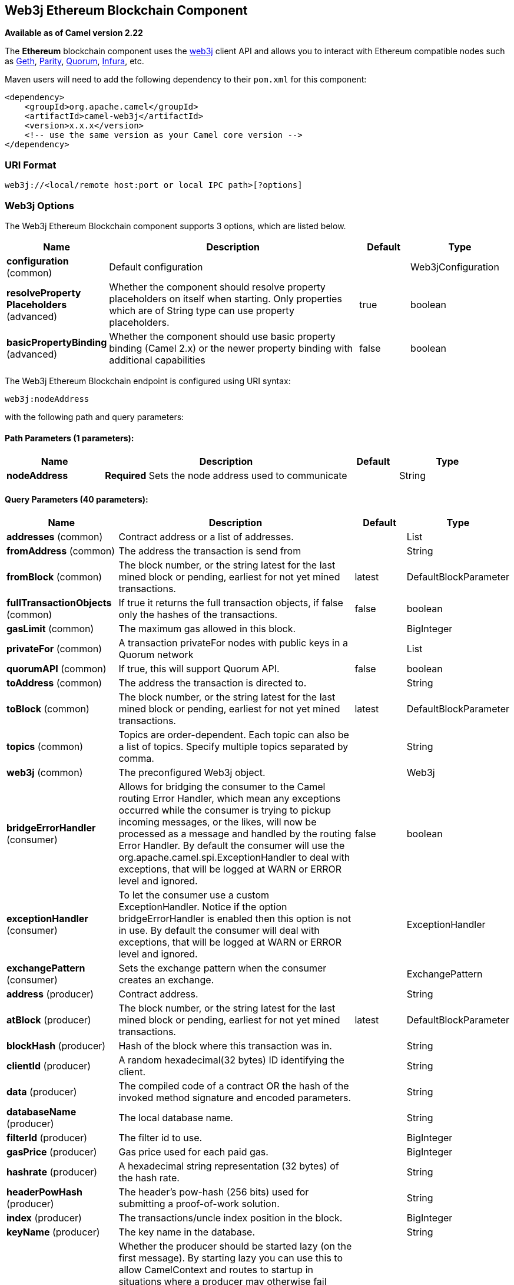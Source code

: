 [[web3j-component]]
== Web3j Ethereum Blockchain Component

*Available as of Camel version 2.22*

The *Ethereum* blockchain component uses the
https://github.com/web3j/web3j[web3j] client
API and allows you to interact with Ethereum compatible nodes such as https://github.com/ethereum/go-ethereum/wiki/geth[Geth], https://github.com/paritytech/parity[Parity], https://github.com/jpmorganchase/quorum/wiki[Quorum], https://infura.io[Infura], etc.

Maven users will need to add the following dependency to their `pom.xml`
for this component:

[source,xml]
------------------------------------------------------------
<dependency>
    <groupId>org.apache.camel</groupId>
    <artifactId>camel-web3j</artifactId>
    <version>x.x.x</version>
    <!-- use the same version as your Camel core version -->
</dependency>
------------------------------------------------------------

=== URI Format

[source,text]
----
web3j://<local/remote host:port or local IPC path>[?options]
----

=== Web3j Options


// component options: START
The Web3j Ethereum Blockchain component supports 3 options, which are listed below.



[width="100%",cols="2,5,^1,2",options="header"]
|===
| Name | Description | Default | Type
| *configuration* (common) | Default configuration |  | Web3jConfiguration
| *resolveProperty Placeholders* (advanced) | Whether the component should resolve property placeholders on itself when starting. Only properties which are of String type can use property placeholders. | true | boolean
| *basicPropertyBinding* (advanced) | Whether the component should use basic property binding (Camel 2.x) or the newer property binding with additional capabilities | false | boolean
|===
// component options: END


// endpoint options: START
The Web3j Ethereum Blockchain endpoint is configured using URI syntax:

----
web3j:nodeAddress
----

with the following path and query parameters:

==== Path Parameters (1 parameters):


[width="100%",cols="2,5,^1,2",options="header"]
|===
| Name | Description | Default | Type
| *nodeAddress* | *Required* Sets the node address used to communicate |  | String
|===


==== Query Parameters (40 parameters):


[width="100%",cols="2,5,^1,2",options="header"]
|===
| Name | Description | Default | Type
| *addresses* (common) | Contract address or a list of addresses. |  | List
| *fromAddress* (common) | The address the transaction is send from |  | String
| *fromBlock* (common) | The block number, or the string latest for the last mined block or pending, earliest for not yet mined transactions. | latest | DefaultBlockParameter
| *fullTransactionObjects* (common) | If true it returns the full transaction objects, if false only the hashes of the transactions. | false | boolean
| *gasLimit* (common) | The maximum gas allowed in this block. |  | BigInteger
| *privateFor* (common) | A transaction privateFor nodes with public keys in a Quorum network |  | List
| *quorumAPI* (common) | If true, this will support Quorum API. | false | boolean
| *toAddress* (common) | The address the transaction is directed to. |  | String
| *toBlock* (common) | The block number, or the string latest for the last mined block or pending, earliest for not yet mined transactions. | latest | DefaultBlockParameter
| *topics* (common) | Topics are order-dependent. Each topic can also be a list of topics. Specify multiple topics separated by comma. |  | String
| *web3j* (common) | The preconfigured Web3j object. |  | Web3j
| *bridgeErrorHandler* (consumer) | Allows for bridging the consumer to the Camel routing Error Handler, which mean any exceptions occurred while the consumer is trying to pickup incoming messages, or the likes, will now be processed as a message and handled by the routing Error Handler. By default the consumer will use the org.apache.camel.spi.ExceptionHandler to deal with exceptions, that will be logged at WARN or ERROR level and ignored. | false | boolean
| *exceptionHandler* (consumer) | To let the consumer use a custom ExceptionHandler. Notice if the option bridgeErrorHandler is enabled then this option is not in use. By default the consumer will deal with exceptions, that will be logged at WARN or ERROR level and ignored. |  | ExceptionHandler
| *exchangePattern* (consumer) | Sets the exchange pattern when the consumer creates an exchange. |  | ExchangePattern
| *address* (producer) | Contract address. |  | String
| *atBlock* (producer) | The block number, or the string latest for the last mined block or pending, earliest for not yet mined transactions. | latest | DefaultBlockParameter
| *blockHash* (producer) | Hash of the block where this transaction was in. |  | String
| *clientId* (producer) | A random hexadecimal(32 bytes) ID identifying the client. |  | String
| *data* (producer) | The compiled code of a contract OR the hash of the invoked method signature and encoded parameters. |  | String
| *databaseName* (producer) | The local database name. |  | String
| *filterId* (producer) | The filter id to use. |  | BigInteger
| *gasPrice* (producer) | Gas price used for each paid gas. |  | BigInteger
| *hashrate* (producer) | A hexadecimal string representation (32 bytes) of the hash rate. |  | String
| *headerPowHash* (producer) | The header's pow-hash (256 bits) used for submitting a proof-of-work solution. |  | String
| *index* (producer) | The transactions/uncle index position in the block. |  | BigInteger
| *keyName* (producer) | The key name in the database. |  | String
| *lazyStartProducer* (producer) | Whether the producer should be started lazy (on the first message). By starting lazy you can use this to allow CamelContext and routes to startup in situations where a producer may otherwise fail during starting and cause the route to fail being started. By deferring this startup to be lazy then the startup failure can be handled during routing messages via Camel's routing error handlers. Beware that when the first message is processed then creating and starting the producer may take a little time and prolong the total processing time of the processing. | false | boolean
| *mixDigest* (producer) | The mix digest (256 bits) used for submitting a proof-of-work solution. |  | String
| *nonce* (producer) | The nonce found (64 bits) used for submitting a proof-of-work solution. |  | String
| *operation* (producer) | Operation to use. | transaction | String
| *position* (producer) | The transaction index position withing a block. |  | BigInteger
| *priority* (producer) | The priority of a whisper message. |  | BigInteger
| *sha3HashOfDataToSign* (producer) | Message to sign by calculating an Ethereum specific signature. |  | String
| *signedTransactionData* (producer) | The signed transaction data for a new message call transaction or a contract creation for signed transactions. |  | String
| *sourceCode* (producer) | The source code to compile. |  | String
| *transactionHash* (producer) | The information about a transaction requested by transaction hash. |  | String
| *ttl* (producer) | The time to live in seconds of a whisper message. |  | BigInteger
| *value* (producer) | The value sent within a transaction. |  | BigInteger
| *basicPropertyBinding* (advanced) | Whether the endpoint should use basic property binding (Camel 2.x) or the newer property binding with additional capabilities | false | boolean
| *synchronous* (advanced) | Sets whether synchronous processing should be strictly used, or Camel is allowed to use asynchronous processing (if supported). | false | boolean
|===
// endpoint options: END
// spring-boot-auto-configure options: START
=== Spring Boot Auto-Configuration

When using Spring Boot make sure to use the following Maven dependency to have support for auto configuration:

[source,xml]
----
<dependency>
  <groupId>org.apache.camel</groupId>
  <artifactId>camel-web3j-starter</artifactId>
  <version>x.x.x</version>
  <!-- use the same version as your Camel core version -->
</dependency>
----


The component supports 37 options, which are listed below.



[width="100%",cols="2,5,^1,2",options="header"]
|===
| Name | Description | Default | Type
| *camel.component.web3j.basic-property-binding* | Whether the component should use basic property binding (Camel 2.x) or the newer property binding with additional capabilities | false | Boolean
| *camel.component.web3j.configuration.address* | Contract address. |  | String
| *camel.component.web3j.configuration.addresses* | Contract address or a list of addresses. |  | List
| *camel.component.web3j.configuration.at-block* | The block number, or the string "latest" for the last mined block or "pending", "earliest" for not yet mined transactions. | latest | String
| *camel.component.web3j.configuration.block-hash* | Hash of the block where this transaction was in. |  | String
| *camel.component.web3j.configuration.client-id* | A random hexadecimal(32 bytes) ID identifying the client. |  | String
| *camel.component.web3j.configuration.data* | The compiled code of a contract OR the hash of the invoked method signature and encoded parameters. |  | String
| *camel.component.web3j.configuration.database-name* | The local database name. |  | String
| *camel.component.web3j.configuration.filter-id* | The filter id to use. |  | BigInteger
| *camel.component.web3j.configuration.from-address* | The address the transaction is send from |  | String
| *camel.component.web3j.configuration.from-block* | The block number, or the string "latest" for the last mined block or "pending", "earliest" for not yet mined transactions. | latest | String
| *camel.component.web3j.configuration.full-transaction-objects* | If true it returns the full transaction objects, if false only the hashes of the transactions. | false | Boolean
| *camel.component.web3j.configuration.gas-limit* | The maximum gas allowed in this block. |  | BigInteger
| *camel.component.web3j.configuration.gas-price* | Gas price used for each paid gas. |  | BigInteger
| *camel.component.web3j.configuration.hashrate* | A hexadecimal string representation (32 bytes) of the hash rate. |  | String
| *camel.component.web3j.configuration.header-pow-hash* | The header's pow-hash (256 bits) used for submitting a proof-of-work solution. |  | String
| *camel.component.web3j.configuration.index* | The transactions/uncle index position in the block. |  | BigInteger
| *camel.component.web3j.configuration.key-name* | The key name in the database. |  | String
| *camel.component.web3j.configuration.mix-digest* | The mix digest (256 bits) used for submitting a proof-of-work solution. |  | String
| *camel.component.web3j.configuration.nonce* | The nonce found (64 bits) used for submitting a proof-of-work solution. |  | String
| *camel.component.web3j.configuration.operation* | Operation to use. | transaction | String
| *camel.component.web3j.configuration.position* | The transaction index position withing a block. |  | BigInteger
| *camel.component.web3j.configuration.priority* | The priority of a whisper message. |  | BigInteger
| *camel.component.web3j.configuration.private-for* | A transaction privateFor nodes with public keys in a Quorum network |  | List
| *camel.component.web3j.configuration.quorum-a-p-i* | If true, this will support Quorum API. | false | Boolean
| *camel.component.web3j.configuration.sha3-hash-of-data-to-sign* | Message to sign by calculating an Ethereum specific signature. |  | String
| *camel.component.web3j.configuration.signed-transaction-data* | The signed transaction data for a new message call transaction or a contract creation for signed transactions. |  | String
| *camel.component.web3j.configuration.source-code* | The source code to compile. |  | String
| *camel.component.web3j.configuration.to-address* | The address the transaction is directed to. |  | String
| *camel.component.web3j.configuration.to-block* | The block number, or the string "latest" for the last mined block or "pending", "earliest" for not yet mined transactions. | latest | String
| *camel.component.web3j.configuration.topics* | Topics are order-dependent. Each topic can also be a list of topics. Specify multiple topics separated by comma. |  | List
| *camel.component.web3j.configuration.transaction-hash* | The information about a transaction requested by transaction hash. |  | String
| *camel.component.web3j.configuration.ttl* | The time to live in seconds of a whisper message. |  | BigInteger
| *camel.component.web3j.configuration.value* | The value sent within a transaction. |  | BigInteger
| *camel.component.web3j.configuration.web3j* | The preconfigured Web3j object. |  | Web3j
| *camel.component.web3j.enabled* | Enable web3j component | true | Boolean
| *camel.component.web3j.resolve-property-placeholders* | Whether the component should resolve property placeholders on itself when starting. Only properties which are of String type can use property placeholders. | true | Boolean
|===
// spring-boot-auto-configure options: END



You can append query options to the URI in the following format,
?options=value&option2=value&...


### Message Headers

[width="100%",cols="10%,90%",options="header",]
|=======================================================================
|Header |Description

|`All URI options` |All URI options can also be set as exchange headers.

|=======================================================================



### Samples

Listen for new mined blocks and send the block hash to a jms queue:

[source,java]
---------------------------------------------------------------------------------------------
from("web3j://http://127.0.0.1:7545?operation=ETH_BLOCK_HASH_OBSERVABLE")
    .to("jms:queue:blocks");
---------------------------------------------------------------------------------------------

Use the block hash code to retrieve the block and full transaction details:

[source,java]
---------------------------------------------------------
from("jms:queue:blocks")
    .setHeader(BLOCK_HASH, body())
    .to("web3j://http://127.0.0.1:7545?operation=ETH_GET_BLOCK_BY_HASH&fullTransactionObjects=true");
---------------------------------------------------------

Read the balance of an address at a specific block number:

[source,java]
--------------------------------------------------------
from("direct:start")
    .to("web3j://http://127.0.0.1:7545?operation=ETH_GET_BALANCE&address=0xc8CDceCE5d006dAB638029EBCf6Dd666efF5A952&atBlock=10");
--------------------------------------------------------

